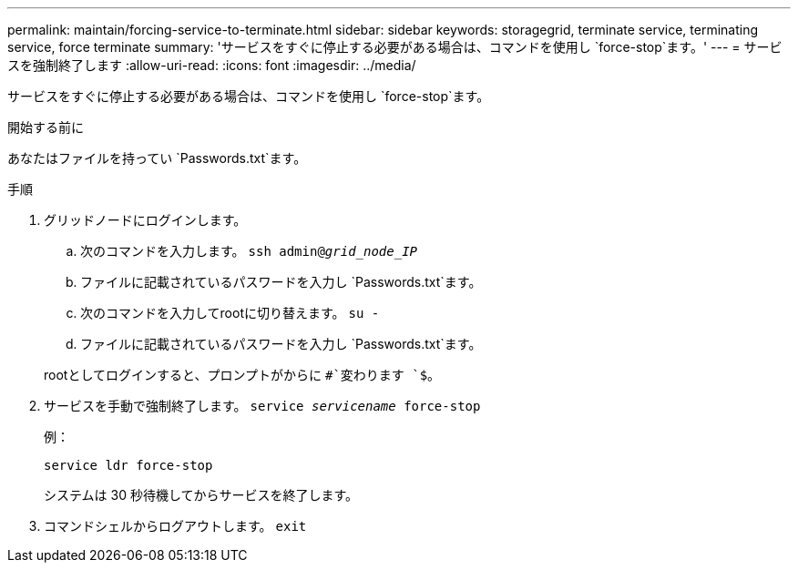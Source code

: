 ---
permalink: maintain/forcing-service-to-terminate.html 
sidebar: sidebar 
keywords: storagegrid, terminate service, terminating service, force terminate 
summary: 'サービスをすぐに停止する必要がある場合は、コマンドを使用し `force-stop`ます。' 
---
= サービスを強制終了します
:allow-uri-read: 
:icons: font
:imagesdir: ../media/


[role="lead"]
サービスをすぐに停止する必要がある場合は、コマンドを使用し `force-stop`ます。

.開始する前に
あなたはファイルを持ってい `Passwords.txt`ます。

.手順
. グリッドノードにログインします。
+
.. 次のコマンドを入力します。 `ssh admin@_grid_node_IP_`
.. ファイルに記載されているパスワードを入力し `Passwords.txt`ます。
.. 次のコマンドを入力してrootに切り替えます。 `su -`
.. ファイルに記載されているパスワードを入力し `Passwords.txt`ます。


+
rootとしてログインすると、プロンプトがからに `#`変わります `$`。

. サービスを手動で強制終了します。 `service _servicename_ force-stop`
+
例：

+
[listing]
----
service ldr force-stop
----
+
システムは 30 秒待機してからサービスを終了します。

. コマンドシェルからログアウトします。 `exit`

